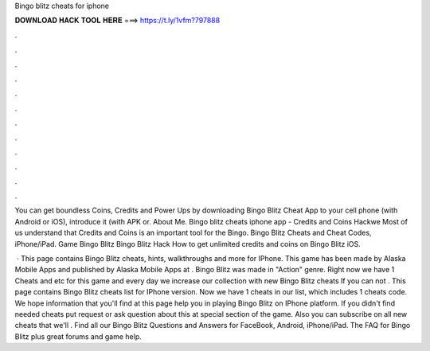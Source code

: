 Bingo blitz cheats for iphone



𝐃𝐎𝐖𝐍𝐋𝐎𝐀𝐃 𝐇𝐀𝐂𝐊 𝐓𝐎𝐎𝐋 𝐇𝐄𝐑𝐄 ===> https://t.ly/1vfm?797888



.



.



.



.



.



.



.



.



.



.



.



.

You can get boundless Coins, Credits and Power Ups by downloading Bingo Blitz Cheat App to your cell phone (with Android or iOS), introduce it (with APK or. About Me. Bingo blitz cheats iphone app - Credits and Coins Hackwe Most of us understand that Credits and Coins is an important tool for the Bingo. Bingo Blitz Cheats and Cheat Codes, iPhone/iPad. Game Bingo Blitz Bingo Blitz Hack How to get unlimited credits and coins on Bingo Blitz iOS.

 · This page contains Bingo Blitz cheats, hints, walkthroughs and more for IPhone. This game has been made by Alaska Mobile Apps and published by Alaska Mobile Apps at . Bingo Blitz was made in "Action" genre. Right now we have 1 Cheats and etc for this game and every day we increase our collection with new Bingo Blitz cheats If you can not . This page contains Bingo Blitz cheats list for IPhone version. Now we have 1 cheats in our list, which includes 1 cheats code. We hope information that you'll find at this page help you in playing Bingo Blitz on IPhone platform. If you didn't find needed cheats put request or ask question about this at special section of the game. Also you can subscribe on all new cheats that we'll . Find all our Bingo Blitz Questions and Answers for FaceBook, Android, iPhone/iPad. The FAQ for Bingo Blitz plus great forums and game help.
